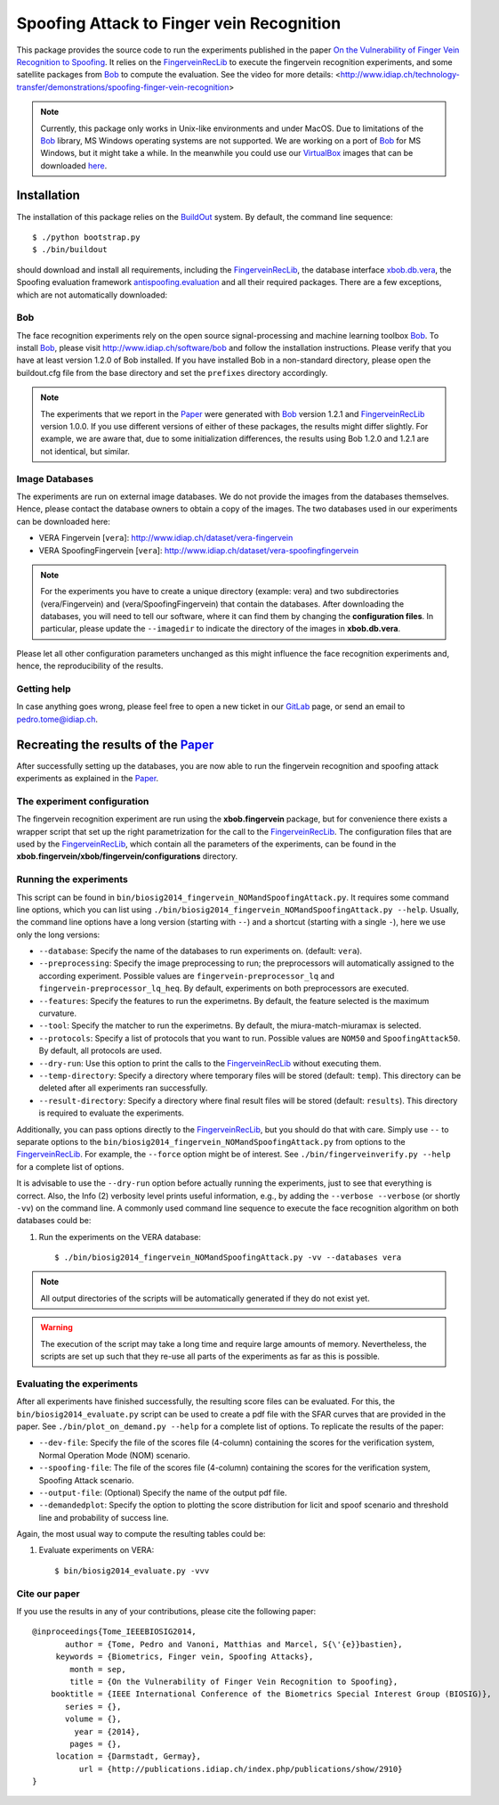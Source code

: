 ==========================================
Spoofing Attack to Finger vein Recognition
==========================================

This package provides the source code to run the experiments published in the paper `On the Vulnerability of Finger Vein Recognition to Spoofing <http://publications.idiap.ch/index.php/publications/show/2910>`_.
It relies on the FingerveinRecLib_ to execute the fingervein recognition experiments, and some satellite packages from Bob_ to compute the evaluation. See the video for more details: <http://www.idiap.ch/technology-transfer/demonstrations/spoofing-finger-vein-recognition>

.. note::
  Currently, this package only works in Unix-like environments and under MacOS.
  Due to limitations of the Bob_ library, MS Windows operating systems are not supported.
  We are working on a port of Bob_ for MS Windows, but it might take a while.
  In the meanwhile you could use our VirtualBox_ images that can be downloaded `here <http://www.idiap.ch/software/bob/images>`_.


Installation
============
The installation of this package relies on the `BuildOut <http://www.buildout.org>`_ system. By default, the command line sequence::

  $ ./python bootstrap.py
  $ ./bin/buildout

should download and install all requirements, including the FingerveinRecLib_, the database interface `xbob.db.vera <http://pypi.python.org/pypi/xbob.db.vera>`_, the Spoofing evaluation framework `antispoofing.evaluation <http://pypi.python.org/pypi/antispoofing.evaluation>`_ and all their required packages.
There are a few exceptions, which are not automatically downloaded:

Bob
---
The face recognition experiments rely on the open source signal-processing and machine learning toolbox Bob_.
To install Bob_, please visit http://www.idiap.ch/software/bob and follow the installation instructions.
Please verify that you have at least version 1.2.0 of Bob installed.
If you have installed Bob in a non-standard directory, please open the buildout.cfg file from the base directory and set the ``prefixes`` directory accordingly.

.. note::
  The experiments that we report in the Paper_ were generated with Bob_ version 1.2.1 and FingerveinRecLib_ version 1.0.0.
  If you use different versions of either of these packages, the results might differ slightly.
  For example, we are aware that, due to some initialization differences, the results using Bob 1.2.0 and 1.2.1 are not identical, but similar.


Image Databases
---------------
The experiments are run on external image databases.
We do not provide the images from the databases themselves.
Hence, please contact the database owners to obtain a copy of the images.
The two databases used in our experiments can be downloaded here:

- VERA Fingervein [``vera``]: http://www.idiap.ch/dataset/vera-fingervein
- VERA SpoofingFingervein [``vera``]: http://www.idiap.ch/dataset/vera-spoofingfingervein

.. note::
  For the experiments you have to create a unique directory (example: vera) and two subdirectories (vera/Fingervein) and (vera/SpoofingFingervein) that contain the databases.
  After downloading the databases, you will need to tell our software, where it can find them by changing the **configuration files**.
  In particular, please update the ``--imagedir`` to indicate the directory of the images in **xbob.db.vera**.


Please let all other configuration parameters unchanged as this might influence the face recognition experiments and, hence, the reproducibility of the results.

Getting help
------------
In case anything goes wrong, please feel free to open a new ticket in our GitLab_ page, or send an email to pedro.tome@idiap.ch.


Recreating the results of the Paper_
====================================

After successfully setting up the databases, you are now able to run the fingervein recognition and spoofing attack experiments as explained in the Paper_.

The experiment configuration
----------------------------
The fingervein recognition experiment are run using the **xbob.fingervein** package, but for convenience there exists a wrapper script that set up the right parametrization for the call to the FingerveinRecLib_.
The configuration files that are used by the FingerveinRecLib_, which contain all the parameters of the experiments, can be found in the **xbob.fingervein/xbob/fingervein/configurations** directory. 

Running the experiments
-----------------------
This script can be found in ``bin/biosig2014_fingervein_NOMandSpoofingAttack.py``.
It requires some command line options, which you can list using ``./bin/biosig2014_fingervein_NOMandSpoofingAttack.py --help``.
Usually, the command line options have a long version (starting with ``--``) and a shortcut (starting with a single ``-``), here we use only the long versions:

- ``--database``: Specify the name of the databases to run experiments on. (default: ``vera``).
- ``--preprocessing``: Specify the image preprocessing to run; the preprocessors will automatically assigned to the according experiment. Possible values are ``fingervein-preprocessor_lq`` and ``fingervein-preprocessor_lq_heq``. By default, experiments on both preprocessors are executed.
- ``--features``: Specify the features to run the experimetns. By default, the feature selected is the maximum curvature.
- ``--tool``: Specify the matcher to run the experimetns. By default, the miura-match-miuramax is selected.
- ``--protocols``: Specify a list of protocols that you want to run. Possible values are ``NOM50`` and ``SpoofingAttack50``. By default, all protocols are used.
- ``--dry-run``: Use this option to print the calls to the FingerveinRecLib_ without executing them.
- ``--temp-directory``: Specify a directory where temporary files will be stored (default: ``temp``). This directory can be deleted after all experiments ran successfully.
- ``--result-directory``: Specify a directory where final result files will be stored (default: ``results``). This directory is required to evaluate the experiments.

Additionally, you can pass options directly to the FingerveinRecLib_, but you should do that with care.
Simply use ``--`` to separate options to the ``bin/biosig2014_fingervein_NOMandSpoofingAttack.py`` from options to the FingerveinRecLib_.
For example, the ``--force`` option might be of interest.
See ``./bin/fingerveinverify.py --help`` for a complete list of options.

It is advisable to use the ``--dry-run`` option before actually running the experiments, just to see that everything is correct.
Also, the Info (2) verbosity level prints useful information, e.g., by adding the ``--verbose --verbose`` (or shortly ``-vv``) on the command line.
A commonly used command line sequence to execute the face recognition algorithm on both databases could be:

1. Run the experiments on the VERA database::

    $ ./bin/biosig2014_fingervein_NOMandSpoofingAttack.py -vv --databases vera

.. note::
  All output directories of the scripts will be automatically generated if they do not exist yet.

.. warning::
  The execution of the script may take a long time and require large amounts of memory.
  Nevertheless, the scripts are set up such that they re-use all parts of the experiments as far as this is possible.



Evaluating the experiments
--------------------------
After all experiments have finished successfully, the resulting score files can be evaluated.
For this, the ``bin/biosig2014_evaluate.py`` script can be used to create a pdf file with the SFAR curves that are provided in the paper. See ``./bin/plot_on_demand.py --help`` for a complete list of options. To replicate the results of the paper:

- ``--dev-file``: Specify the file of the scores file (4-column) containing the scores for the verification system, Normal Operation Mode (NOM) scenario.
- ``--spoofing-file``: The file of the scores file (4-column) containing the scores for the verification system, Spoofing Attack scenario.
- ``--output-file``: (Optional) Specify the name of the output pdf file. 
- ``--demandedplot``: Specify the option to plotting the score distribution for licit and spoof scenario and threshold line and probability of success line.

Again, the most usual way to compute the resulting tables could be:

1. Evaluate experiments on VERA::

    $ bin/biosig2014_evaluate.py -vvv 


Cite our paper
--------------

If you use the results in any of your contributions, please cite the following paper::

  @inproceedings{Tome_IEEEBIOSIG2014,
         author = {Tome, Pedro and Vanoni, Matthias and Marcel, S{\'{e}}bastien},
       keywords = {Biometrics, Finger vein, Spoofing Attacks},
          month = sep,
          title = {On the Vulnerability of Finger Vein Recognition to Spoofing},
      booktitle = {IEEE International Conference of the Biometrics Special Interest Group (BIOSIG)},
         series = {},
         volume = {},
           year = {2014},
          pages = {},
       location = {Darmstadt, Germay},
            url = {http://publications.idiap.ch/index.php/publications/show/2910}
  }



.. _paper: http://publications.idiap.ch/index.php/publications/show/2910
.. _idiap: http://www.idiap.ch
.. _bob: http://www.idiap.ch/software/bob
.. _fingerveinreclib: http://pypi.python.org/pypi/fingerveinreclib
.. _bioidiap at github: http://www.github.com/bioidiap
.. _gitlab: http://gitlab.idiap.ch/pedro.tome/xbob.paper.biosig2014
.. _virtualbox: http://www.virtualbox.org


